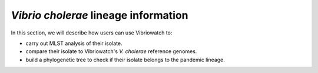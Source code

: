 *Vibrio cholerae* lineage information
=====================================

In this section, we will describe how users can use Vibriowatch to:

* carry out MLST analysis of their isolate.
* compare their isolate to Vibriowatch's *V. cholerae* reference genomes.
* build a phylogenetic tree to check if their isolate belongs to the pandemic lineage.

.. autosummary::
   :toctree: generated

   Vibriowatch
